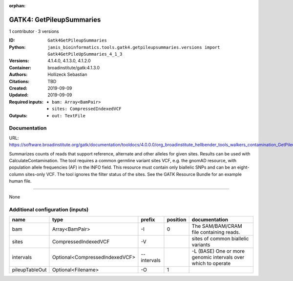 :orphan:

GATK4: GetPileupSummaries
===================================================

1 contributor · 3 versions

:ID: ``Gatk4GetPileupSummaries``
:Python: ``janis_bioinformatics.tools.gatk4.getpileupsummaries.versions import Gatk4GetPileUpSummaries_4_1_3``
:Versions: 4.1.4.0, 4.1.3.0, 4.1.2.0
:Container: broadinstitute/gatk:4.1.3.0
:Authors: Hollizeck Sebastian
:Citations: TBD
:Created: 2019-09-09
:Updated: 2019-09-09
:Required inputs:
   - ``bam: Array<BamPair>``

   - ``sites: CompressedIndexedVCF``
:Outputs: 
   - ``out: TextFile``

Documentation
-------------

URL: `https://software.broadinstitute.org/gatk/documentation/tooldocs/4.0.0.0/org_broadinstitute_hellbender_tools_walkers_contamination_GetPileupSummaries.php <https://software.broadinstitute.org/gatk/documentation/tooldocs/4.0.0.0/org_broadinstitute_hellbender_tools_walkers_contamination_GetPileupSummaries.php>`_

Summarizes counts of reads that support reference, alternate and other alleles for given sites. Results can be used with CalculateContamination.
The tool requires a common germline variant sites VCF, e.g. the gnomAD resource, with population allele frequencies (AF) in the INFO field. This resource must contain only biallelic SNPs and can be an eight-column sites-only VCF. The tool ignores the filter status of the sites. See the GATK Resource Bundle for an example human file.

------

None

Additional configuration (inputs)
---------------------------------

==============  ==============================  ===========  ==========  =============================================================
name            type                            prefix         position  documentation
==============  ==============================  ===========  ==========  =============================================================
bam             Array<BamPair>                  -I                    0  The SAM/BAM/CRAM file containing reads.
sites           CompressedIndexedVCF            -V                       sites of common biallelic variants
intervals       Optional<CompressedIndexedVCF>  --intervals              -L (BASE) One or more genomic intervals over which to operate
pileupTableOut  Optional<Filename>              -O                    1
==============  ==============================  ===========  ==========  =============================================================

